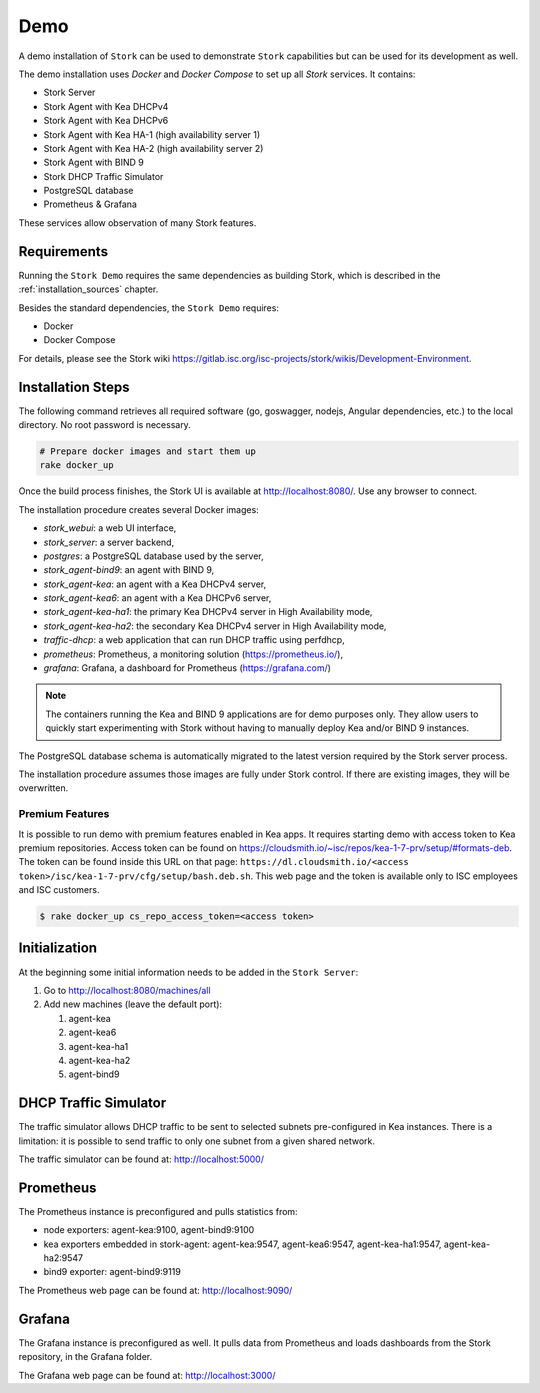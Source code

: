 .. _demo:

Demo
====

A demo installation of ``Stork`` can be used to demonstrate ``Stork`` capabilities but can be used
for its development as well.

The demo installation uses `Docker` and `Docker Compose` to set up all `Stork` services.
It contains:

- Stork Server
- Stork Agent with Kea DHCPv4
- Stork Agent with Kea DHCPv6
- Stork Agent with Kea HA-1 (high availability server 1)
- Stork Agent with Kea HA-2 (high availability server 2)
- Stork Agent with BIND 9
- Stork DHCP Traffic Simulator
- PostgreSQL database
- Prometheus & Grafana

These services allow observation of many Stork features.

Requirements
------------

Running the ``Stork Demo`` requires the same dependencies as building Stork,
which is described in the :ref:`installation_sources` chapter.

Besides the standard dependencies, the ``Stork Demo`` requires:

- Docker
- Docker Compose

For details, please see the Stork wiki
https://gitlab.isc.org/isc-projects/stork/wikis/Development-Environment.

Installation Steps
------------------

The following command retrieves all required software (go, goswagger, nodejs, Angular
dependencies, etc.) to the local directory. No root password is necessary.

.. code-block:: console

    # Prepare docker images and start them up
    rake docker_up

Once the build process finishes, the Stork UI is available at http://localhost:8080/. Use
any browser to connect.

The installation procedure creates several Docker images:

- `stork_webui`: a web UI interface,
- `stork_server`: a server backend,
- `postgres`: a PostgreSQL database used by the server,
- `stork_agent-bind9`: an agent with BIND 9,
- `stork_agent-kea`: an agent with a Kea DHCPv4 server,
- `stork_agent-kea6`: an agent with a Kea DHCPv6 server,
- `stork_agent-kea-ha1`: the primary Kea DHCPv4 server in High Availability mode,
- `stork_agent-kea-ha2`: the secondary Kea DHCPv4 server in High Availability mode,
- `traffic-dhcp`: a web application that can run DHCP traffic using perfdhcp,
- `prometheus`: Prometheus, a monitoring solution (https://prometheus.io/),
- `grafana`: Grafana, a dashboard for Prometheus (https://grafana.com/)

.. note::

   The containers running the Kea and BIND 9 applications are for demo purposes only. They
   allow users to quickly start experimenting with Stork without having to manually
   deploy Kea and/or BIND 9 instances.

The PostgreSQL database schema is automatically migrated to the latest version required
by the Stork server process.

The installation procedure assumes those images are fully under Stork control. If there are
existing images, they will be overwritten.

Premium Features
~~~~~~~~~~~~~~~~

It is possible to run demo with premium features enabled in Kea
apps. It requires starting demo with access token to Kea premium
repositories. Access token can be found on
https://cloudsmith.io/~isc/repos/kea-1-7-prv/setup/#formats-deb. The
token can be found inside this URL on that page:
``https://dl.cloudsmith.io/<access token>/isc/kea-1-7-prv/cfg/setup/bash.deb.sh``.
This web page and the token is available only to ISC employees and ISC customers.

.. code-block:: console

   $ rake docker_up cs_repo_access_token=<access token>


Initialization
--------------

At the beginning some initial information needs to be added in the ``Stork Server``:

#. Go to http://localhost:8080/machines/all
#. Add new machines (leave the default port):

   #. agent-kea
   #. agent-kea6
   #. agent-kea-ha1
   #. agent-kea-ha2
   #. agent-bind9

DHCP Traffic Simulator
----------------------
The traffic simulator allows DHCP traffic to be sent to selected subnets pre-configured
in Kea instances. There is a limitation: it is possible to send traffic to only one subnet
from a given shared network.

The traffic simulator can be found at: http://localhost:5000/

Prometheus
----------

The Prometheus instance is preconfigured and pulls statistics from:

- node exporters: agent-kea:9100, agent-bind9:9100
- kea exporters embedded in stork-agent: agent-kea:9547, agent-kea6:9547, agent-kea-ha1:9547, agent-kea-ha2:9547
- bind9 exporter: agent-bind9:9119

The Prometheus web page can be found at: http://localhost:9090/

Grafana
-------

The Grafana instance is preconfigured as well. It pulls data from Prometheus and loads dashboards from the Stork repository,
in the Grafana folder.

The Grafana web page can be found at: http://localhost:3000/
